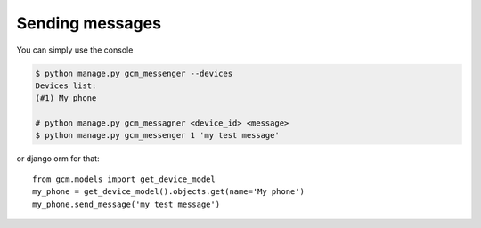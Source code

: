 Sending messages
================

You can simply use the console

.. code-block:: bash

    $ python manage.py gcm_messenger --devices
    Devices list:
    (#1) My phone

    # python manage.py gcm_messagner <device_id> <message>
    $ python manage.py gcm_messenger 1 'my test message'

or django orm for that::

    from gcm.models import get_device_model
    my_phone = get_device_model().objects.get(name='My phone')
    my_phone.send_message('my test message')
